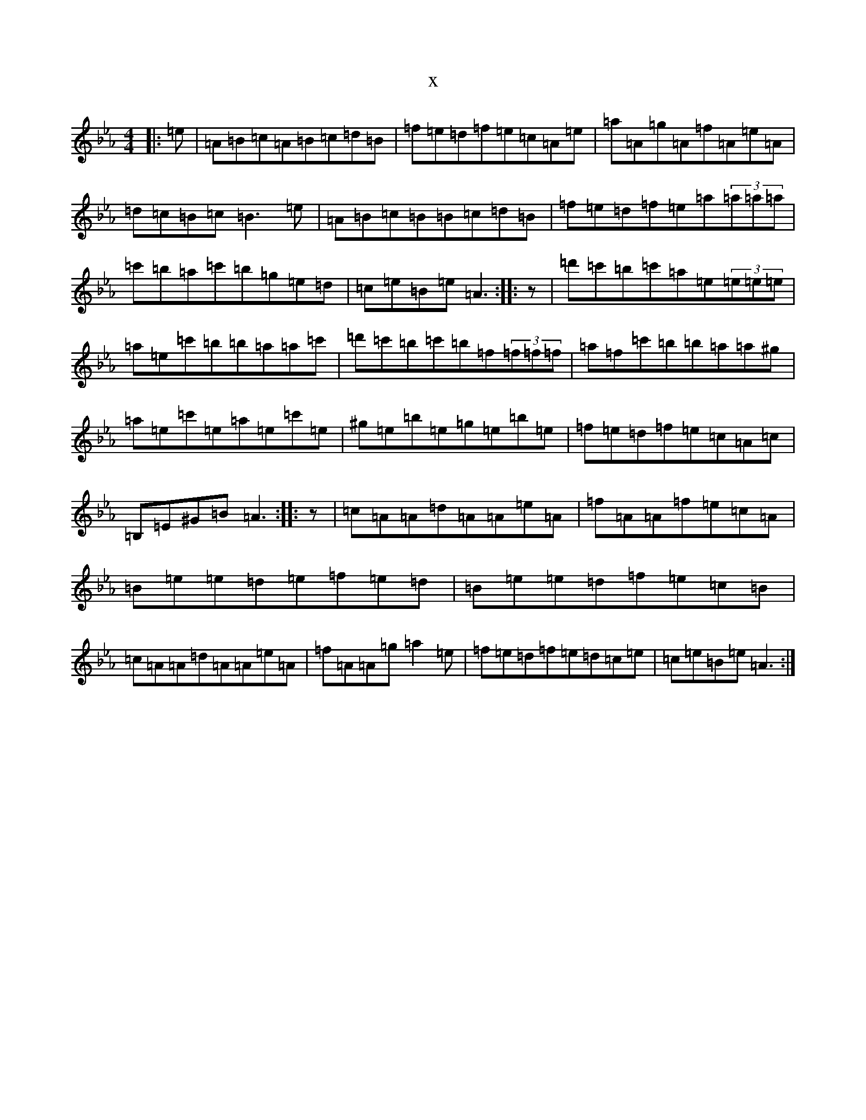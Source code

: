 X:6813
T:x
L:1/8
M:4/4
K: C minor
|:=e|=A=B=c=A=B=c=d=B|=f=e=d=f=e=c=A=e|=a=A=g=A=f=A=e=A|=d=c=B=c=B3=e|=A=B=c=B=B=c=d=B|=f=e=d=f=e=a(3=a=a=a|=c'=b=a=c'=b=g=e=d|=c=e=B=e=A3:||:z|=d'=c'=b=c'=a=e(3=e=e=e|=a=e=c'=b=b=a=a=c'|=d'=c'=b=c'=b=f(3=f=f=f|=a=f=c'=b=b=a=a^g|=a=e=c'=e=a=e=c'=e|^g=e=b=e=g=e=b=e|=f=e=d=f=e=c=A=c|=B,=E^G=B=A3:||:z|=c=A=A=d=A=A=e=A|=f=A=A=f=e=c=A|=B=e=e=d=e=f=e=d|=B=e=e=d=f=e=c=B|=c=A=A=d=A=A=e=A|=f=A=A=g=a2=e|=f=e=d=f=e=d=c=e|=c=e=B=e=A3:|